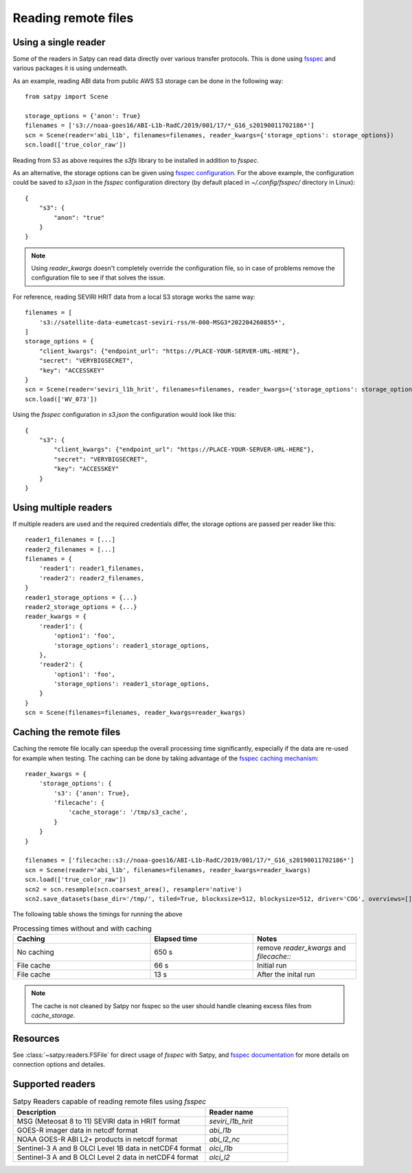 ====================
Reading remote files
====================

.. testsetup:: *
    >>> import sys
    >>> reload(sys)
    >>> sys.setdefaultencoding('utf8')


Using a single reader
=====================

Some of the readers in Satpy can read data directly over various transfer protocols. This is done
using `fsspec <https://filesystem-spec.readthedocs.io/en/latest/index.html>`_ and various packages
it is using underneath.

As an example, reading ABI data from public AWS S3 storage can be done in the following way::

    from satpy import Scene

    storage_options = {'anon': True}
    filenames = ['s3://noaa-goes16/ABI-L1b-RadC/2019/001/17/*_G16_s20190011702186*']
    scn = Scene(reader='abi_l1b', filenames=filenames, reader_kwargs={'storage_options': storage_options})
    scn.load(['true_color_raw'])

Reading from S3 as above requires the `s3fs` library to be installed in addition to `fsspec`.

As an alternative, the storage options can be given using
`fsspec configuration <https://filesystem-spec.readthedocs.io/en/latest/features.html#configuration>`_.
For the above example, the configuration could be saved to `s3.json` in the `fsspec` configuration directory
(by default placed in `~/.config/fsspec/` directory in Linux)::

    {
        "s3": {
            "anon": "true"
        }
    }

.. note::

    Using `reader_kwargs` doesn't completely override the configuration file, so in case of problems
    remove the configuration file to see if that solves the issue.

For reference, reading SEVIRI HRIT data from a local S3 storage works the same way::

    filenames = [
        's3://satellite-data-eumetcast-seviri-rss/H-000-MSG3*202204260855*',
    ]
    storage_options = {
        "client_kwargs": {"endpoint_url": "https://PLACE-YOUR-SERVER-URL-HERE"},
        "secret": "VERYBIGSECRET",
        "key": "ACCESSKEY"
    }
    scn = Scene(reader='seviri_l1b_hrit', filenames=filenames, reader_kwargs={'storage_options': storage_options})
    scn.load(['WV_073'])

Using the `fsspec` configuration in `s3.json` the configuration would look like this::

    {
        "s3": {
            "client_kwargs": {"endpoint_url": "https://PLACE-YOUR-SERVER-URL-HERE"},
            "secret": "VERYBIGSECRET",
            "key": "ACCESSKEY"
        }
    }


Using multiple readers
======================

If multiple readers are used and the required credentials differ, the storage options are passed per reader like this::

    reader1_filenames = [...]
    reader2_filenames = [...]
    filenames = {
        'reader1': reader1_filenames,
        'reader2': reader2_filenames,
    }
    reader1_storage_options = {...}
    reader2_storage_options = {...}
    reader_kwargs = {
        'reader1': {
            'option1': 'foo',
            'storage_options': reader1_storage_options,
        },
        'reader2': {
            'option1': 'foo',
            'storage_options': reader1_storage_options,
        }
    }
    scn = Scene(filenames=filenames, reader_kwargs=reader_kwargs)


Caching the remote files
========================

Caching the remote file locally can speedup the overall processing time significantly, especially if the data are re-used
for example when testing. The caching can be done by taking advantage of the `fsspec caching mechanism
<https://filesystem-spec.readthedocs.io/en/latest/features.html#caching-files-locally>`_::

    reader_kwargs = {
        'storage_options': {
            's3': {'anon': True},
            'filecache': {
                'cache_storage': '/tmp/s3_cache',
            }
        }
    }

    filenames = ['filecache::s3://noaa-goes16/ABI-L1b-RadC/2019/001/17/*_G16_s20190011702186*']
    scn = Scene(reader='abi_l1b', filenames=filenames, reader_kwargs=reader_kwargs)
    scn.load(['true_color_raw'])
    scn2 = scn.resample(scn.coarsest_area(), resampler='native')
    scn2.save_datasets(base_dir='/tmp/', tiled=True, blockxsize=512, blockysize=512, driver='COG', overviews=[])


The following table shows the timings for running the above

.. _cache_timing_table:

.. list-table:: Processing times without and with caching
    :header-rows: 1
    :widths: 40 30 30

    * - Caching
      - Elapsed time
      - Notes
    * - No caching
      - 650 s
      - remove `reader_kwargs` and `filecache::`
    * - File cache
      - 66 s
      - Initial run
    * - File cache
      - 13 s
      - After the inital run

.. note::

    The cache is not cleaned by Satpy nor fsspec so the user should handle cleaning excess files from `cache_storage`.


Resources
=========

See :class:`~satpy.readers.FSFile` for direct usage of `fsspec` with Satpy, and
`fsspec documentation <https://filesystem-spec.readthedocs.io/en/latest/index.html>`_ for more details on connection options
and detailes.


Supported readers
=================

.. _reader_table:

.. list-table:: Satpy Readers capable of reading remote files using `fsspec`
    :header-rows: 1
    :widths: 70 30

    * - Description
      - Reader name
    * - MSG (Meteosat 8 to 11) SEVIRI data in HRIT format
      - `seviri_l1b_hrit`
    * - GOES-R imager data in netcdf format
      - `abi_l1b`
    * - NOAA GOES-R ABI L2+ products in netcdf format
      - `abi_l2_nc`
    * - Sentinel-3 A and B OLCI Level 1B data in netCDF4 format
      - `olci_l1b`
    * - Sentinel-3 A and B OLCI Level 2 data in netCDF4 format
      - `olci_l2`
